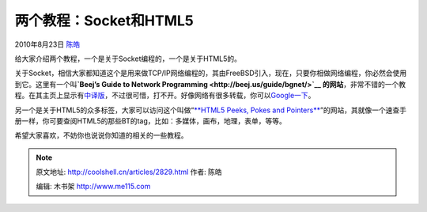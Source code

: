 .. _articles2829:

两个教程：Socket和HTML5
=======================

2010年8月23日 `陈皓 <http://coolshell.cn/articles/author/haoel>`__

|image0|\ 给大家介绍两个教程，一个是关于Socket编程的，一个是关于HTML5的。

关于Socket，相信大家都知道这个是用来做TCP/IP网络编程的，其由FreeBSD引入，现在，只要你相做网络编程，你必然会使用到它。这里有一个叫\ **`Beej’s
Guide to Network Programming <http://beej.us/guide/bgnet/>`__
的网站**\ ，非常不错的一个教程。在其主页上显示有\ `中译版 <http://docs.chinalinuxpub.com/doc/pro/is.html>`__\ ，不过很可惜，打不开。好像网络有很多转载，你可以\ `Google一下 <http://www.google.com.hk/search?hl=zh-CN&source=hp&q=beej+%E7%BD%91%E7%BB%9C%E7%BC%96%E7%A8%8B&btnG=Google+%E6%90%9C%E7%B4%A2>`__\ 。

另一个是关于HTML5的众多标签，大家可以访问这个叫做“\ `**HTML5 Peeks,
Pokes and
Pointers** <http://diveintohtml5.org/peeks-pokes-and-pointers.html>`__\ ”的网站，其就像一个速查手册一样，你可要查阅HTML5的那些BT的tag，比如：多媒体，画布，地理，表单，等等。

希望大家喜欢，不妨你也说说你知道的相关的一些教程。

.. |image0| image:: http://d.wearehugh.com/dih5/johnny_automatic_planet_with_spyglass.png
.. |image7| image:: /coolshell/static/20140922094152571000.jpg

.. note::
    原文地址: http://coolshell.cn/articles/2829.html 
    作者: 陈皓 

    编辑: 木书架 http://www.me115.com